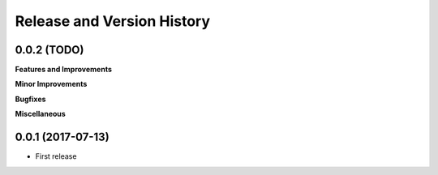 Release and Version History
===========================

0.0.2 (TODO)
~~~~~~~~~~~~
**Features and Improvements**

**Minor Improvements**

**Bugfixes**

**Miscellaneous**


0.0.1 (2017-07-13)
~~~~~~~~~~~~~~~~~~
- First release